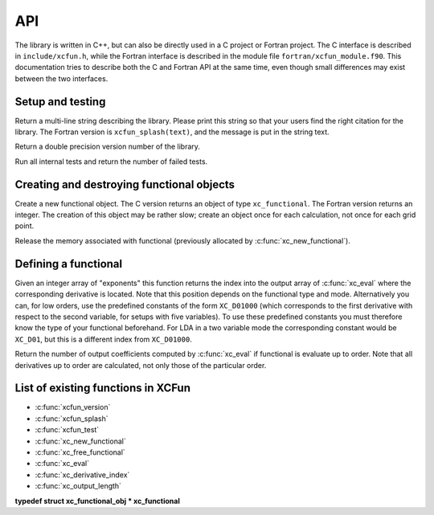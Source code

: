 .. _api:

***
API
***

The library is written in C++, but can also be directly used in a C project or Fortran project. The C interface is described in ``include/xcfun.h``, while the Fortran interface is described in the module file ``fortran/xcfun_module.f90``. This documentation tries to describe both the C and Fortran API at the same time, even though small differences may exist between the two interfaces. 

.. _setup:

Setup and testing
=================


.. c:function:: const char *xcfun_splash(void)

Return a multi-line string describing the library. Please print this string so that your users find the right citation for the library. The Fortran version is ``xcfun_splash(text)``, and the message is put in the string text.


.. c:function:: double xcfun_version(void)

Return a double precision version number of the library.


.. c:function:: int xcfun_test(void)

Run all internal tests and return the number of failed tests.

.. _create_destroy:

Creating and destroying functional objects
==========================================

.. c:function:: xc_functional xc_new_functional()


Create a new functional object. The C version returns an object of type ``xc_functional``. The Fortran version returns an integer. The creation of this object may be rather slow; create an object once for each calculation, not once for each grid point.


.. c:function:: void xc_free_functional(xc_functional fun)

Release the memory associated with functional (previously allocated by :c:func:`xc_new_functional`). 

.. _def_func:

Defining a functional
=====================



.. c:function:: void xc_eval(xc_functional fun, const double *density, double *result)

   Evaluate a functional and its derivatives.

   :param fun: Functional object previously created by :c:func:`xc_new_functional` .
   :param density: Input density parameters, in the order previously defined by :c:func:`xc_eval_setup` .
   :param result: Output values, depending the the mode and order.


.. c:function:: int xc_derivative_index(xc_functional fun, const int derivative[])

Given an integer array of "exponents" this function returns the index into the output array of :c:func:`xc_eval` where the corresponding derivative is located. Note that this position depends on the functional type and mode. Alternatively you can, for low orders, use the predefined constants of the form ``XC_D01000`` (which corresponds to the first derivative with respect to the second variable, for setups with five variables). To use these predefined constants you must therefore know the type of your functional beforehand. For LDA in a two variable mode the corresponding constant would be ``XC_D01``, but this is a different index from ``XC_D01000``. 


.. c:function:: int xc_output_length(xc_functional fun)

Return the number of output coefficients computed by :c:func:`xc_eval` if functional is evaluate up to order. Note that all derivatives up to order are calculated, not only those of the particular order. 

.. _func_list:

List of existing functions in XCFun
===================================


* :c:func:`xcfun_version`

* :c:func:`xcfun_splash`

* :c:func:`xcfun_test`

* :c:func:`xc_new_functional`

* :c:func:`xc_free_functional`

* :c:func:`xc_eval`

* :c:func:`xc_derivative_index`

* :c:func:`xc_output_length`

**typedef struct xc_functional_obj * xc_functional**


.. c:function:: const char *xc_enumerate_parameters(int n)


.. c:function:: const char *xc_enumerate_aliases(int n)


.. c:function:: int xc_set(xc_functional fun, const char *name, double value)


.. c:function:: int xc_get(xc_functional fun, const char *name, double *value)


.. c:function:: const char *xc_describe_short(const char *name)


.. c:function:: const char *xc_describe_long(const char *name)


.. c:function:: int xc_eval_setup(xc_functional fun, enum xc_vars vars, enum xc_mode mode, int order)


.. c:function:: void xc_eval_vec(xc_functional fun, int nr_points, const double *density, int density_pitch, double *result, int result_pitch)




